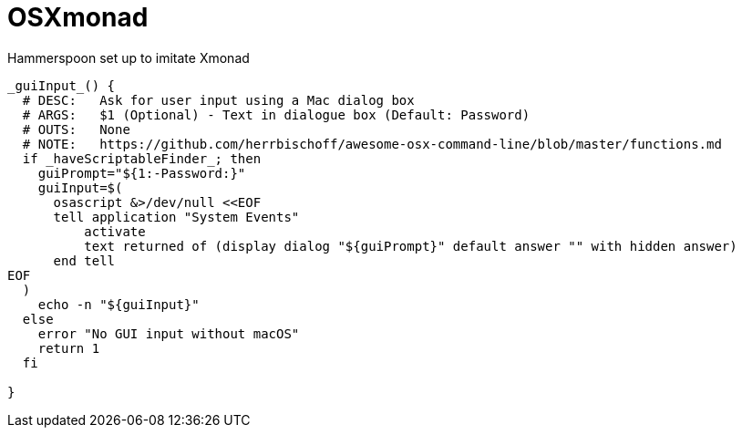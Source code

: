 # OSXmonad

Hammerspoon set up to imitate Xmonad

```
_guiInput_() {
  # DESC:   Ask for user input using a Mac dialog box
  # ARGS:   $1 (Optional) - Text in dialogue box (Default: Password)
  # OUTS:   None
  # NOTE:   https://github.com/herrbischoff/awesome-osx-command-line/blob/master/functions.md
  if _haveScriptableFinder_; then
    guiPrompt="${1:-Password:}"
    guiInput=$(
      osascript &>/dev/null <<EOF
      tell application "System Events"
          activate
          text returned of (display dialog "${guiPrompt}" default answer "" with hidden answer)
      end tell
EOF
  )
    echo -n "${guiInput}"
  else
    error "No GUI input without macOS"
    return 1
  fi

}
```
